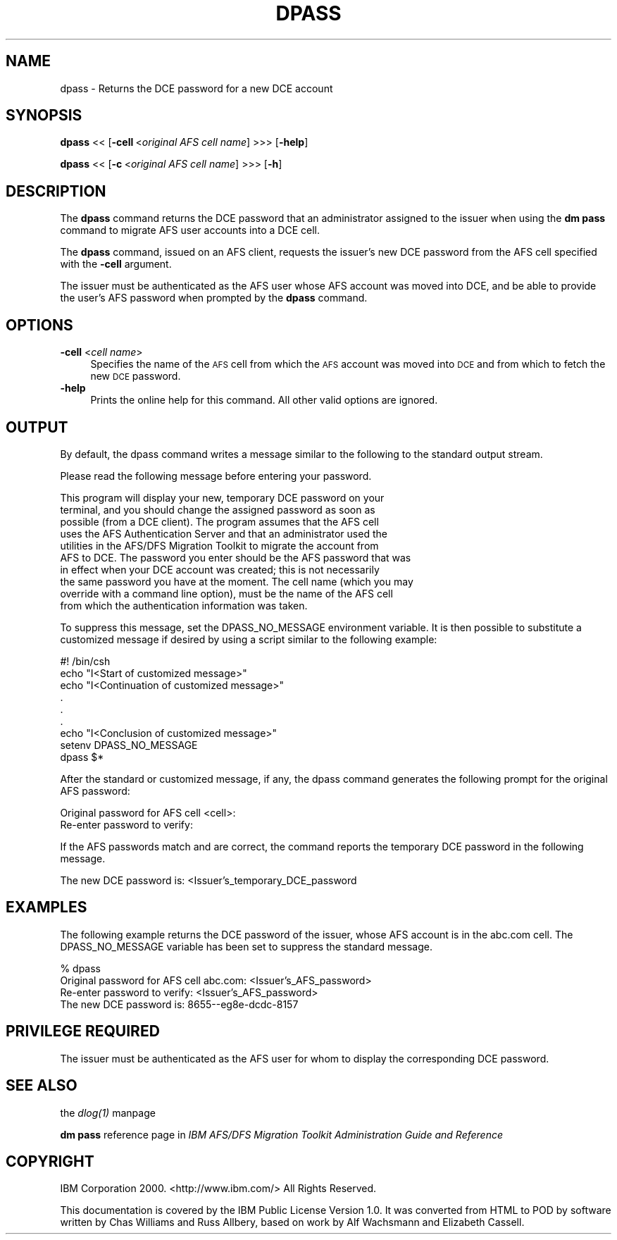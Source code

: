 .rn '' }`
''' $RCSfile$$Revision$$Date$
'''
''' $Log$
'''
.de Sh
.br
.if t .Sp
.ne 5
.PP
\fB\\$1\fR
.PP
..
.de Sp
.if t .sp .5v
.if n .sp
..
.de Ip
.br
.ie \\n(.$>=3 .ne \\$3
.el .ne 3
.IP "\\$1" \\$2
..
.de Vb
.ft CW
.nf
.ne \\$1
..
.de Ve
.ft R

.fi
..
'''
'''
'''     Set up \*(-- to give an unbreakable dash;
'''     string Tr holds user defined translation string.
'''     Bell System Logo is used as a dummy character.
'''
.tr \(*W-|\(bv\*(Tr
.ie n \{\
.ds -- \(*W-
.ds PI pi
.if (\n(.H=4u)&(1m=24u) .ds -- \(*W\h'-12u'\(*W\h'-12u'-\" diablo 10 pitch
.if (\n(.H=4u)&(1m=20u) .ds -- \(*W\h'-12u'\(*W\h'-8u'-\" diablo 12 pitch
.ds L" ""
.ds R" ""
'''   \*(M", \*(S", \*(N" and \*(T" are the equivalent of
'''   \*(L" and \*(R", except that they are used on ".xx" lines,
'''   such as .IP and .SH, which do another additional levels of
'''   double-quote interpretation
.ds M" """
.ds S" """
.ds N" """""
.ds T" """""
.ds L' '
.ds R' '
.ds M' '
.ds S' '
.ds N' '
.ds T' '
'br\}
.el\{\
.ds -- \(em\|
.tr \*(Tr
.ds L" ``
.ds R" ''
.ds M" ``
.ds S" ''
.ds N" ``
.ds T" ''
.ds L' `
.ds R' '
.ds M' `
.ds S' '
.ds N' `
.ds T' '
.ds PI \(*p
'br\}
.\"	If the F register is turned on, we'll generate
.\"	index entries out stderr for the following things:
.\"		TH	Title 
.\"		SH	Header
.\"		Sh	Subsection 
.\"		Ip	Item
.\"		X<>	Xref  (embedded
.\"	Of course, you have to process the output yourself
.\"	in some meaninful fashion.
.if \nF \{
.de IX
.tm Index:\\$1\t\\n%\t"\\$2"
..
.nr % 0
.rr F
.\}
.TH DPASS 1 "OpenAFS" "1/Mar/2006" "AFS Command Reference"
.UC
.if n .hy 0
.if n .na
.ds C+ C\v'-.1v'\h'-1p'\s-2+\h'-1p'+\s0\v'.1v'\h'-1p'
.de CQ          \" put $1 in typewriter font
.ft CW
'if n "\c
'if t \\&\\$1\c
'if n \\&\\$1\c
'if n \&"
\\&\\$2 \\$3 \\$4 \\$5 \\$6 \\$7
'.ft R
..
.\" @(#)ms.acc 1.5 88/02/08 SMI; from UCB 4.2
.	\" AM - accent mark definitions
.bd B 3
.	\" fudge factors for nroff and troff
.if n \{\
.	ds #H 0
.	ds #V .8m
.	ds #F .3m
.	ds #[ \f1
.	ds #] \fP
.\}
.if t \{\
.	ds #H ((1u-(\\\\n(.fu%2u))*.13m)
.	ds #V .6m
.	ds #F 0
.	ds #[ \&
.	ds #] \&
.\}
.	\" simple accents for nroff and troff
.if n \{\
.	ds ' \&
.	ds ` \&
.	ds ^ \&
.	ds , \&
.	ds ~ ~
.	ds ? ?
.	ds ! !
.	ds /
.	ds q
.\}
.if t \{\
.	ds ' \\k:\h'-(\\n(.wu*8/10-\*(#H)'\'\h"|\\n:u"
.	ds ` \\k:\h'-(\\n(.wu*8/10-\*(#H)'\`\h'|\\n:u'
.	ds ^ \\k:\h'-(\\n(.wu*10/11-\*(#H)'^\h'|\\n:u'
.	ds , \\k:\h'-(\\n(.wu*8/10)',\h'|\\n:u'
.	ds ~ \\k:\h'-(\\n(.wu-\*(#H-.1m)'~\h'|\\n:u'
.	ds ? \s-2c\h'-\w'c'u*7/10'\u\h'\*(#H'\zi\d\s+2\h'\w'c'u*8/10'
.	ds ! \s-2\(or\s+2\h'-\w'\(or'u'\v'-.8m'.\v'.8m'
.	ds / \\k:\h'-(\\n(.wu*8/10-\*(#H)'\z\(sl\h'|\\n:u'
.	ds q o\h'-\w'o'u*8/10'\s-4\v'.4m'\z\(*i\v'-.4m'\s+4\h'\w'o'u*8/10'
.\}
.	\" troff and (daisy-wheel) nroff accents
.ds : \\k:\h'-(\\n(.wu*8/10-\*(#H+.1m+\*(#F)'\v'-\*(#V'\z.\h'.2m+\*(#F'.\h'|\\n:u'\v'\*(#V'
.ds 8 \h'\*(#H'\(*b\h'-\*(#H'
.ds v \\k:\h'-(\\n(.wu*9/10-\*(#H)'\v'-\*(#V'\*(#[\s-4v\s0\v'\*(#V'\h'|\\n:u'\*(#]
.ds _ \\k:\h'-(\\n(.wu*9/10-\*(#H+(\*(#F*2/3))'\v'-.4m'\z\(hy\v'.4m'\h'|\\n:u'
.ds . \\k:\h'-(\\n(.wu*8/10)'\v'\*(#V*4/10'\z.\v'-\*(#V*4/10'\h'|\\n:u'
.ds 3 \*(#[\v'.2m'\s-2\&3\s0\v'-.2m'\*(#]
.ds o \\k:\h'-(\\n(.wu+\w'\(de'u-\*(#H)/2u'\v'-.3n'\*(#[\z\(de\v'.3n'\h'|\\n:u'\*(#]
.ds d- \h'\*(#H'\(pd\h'-\w'~'u'\v'-.25m'\f2\(hy\fP\v'.25m'\h'-\*(#H'
.ds D- D\\k:\h'-\w'D'u'\v'-.11m'\z\(hy\v'.11m'\h'|\\n:u'
.ds th \*(#[\v'.3m'\s+1I\s-1\v'-.3m'\h'-(\w'I'u*2/3)'\s-1o\s+1\*(#]
.ds Th \*(#[\s+2I\s-2\h'-\w'I'u*3/5'\v'-.3m'o\v'.3m'\*(#]
.ds ae a\h'-(\w'a'u*4/10)'e
.ds Ae A\h'-(\w'A'u*4/10)'E
.ds oe o\h'-(\w'o'u*4/10)'e
.ds Oe O\h'-(\w'O'u*4/10)'E
.	\" corrections for vroff
.if v .ds ~ \\k:\h'-(\\n(.wu*9/10-\*(#H)'\s-2\u~\d\s+2\h'|\\n:u'
.if v .ds ^ \\k:\h'-(\\n(.wu*10/11-\*(#H)'\v'-.4m'^\v'.4m'\h'|\\n:u'
.	\" for low resolution devices (crt and lpr)
.if \n(.H>23 .if \n(.V>19 \
\{\
.	ds : e
.	ds 8 ss
.	ds v \h'-1'\o'\(aa\(ga'
.	ds _ \h'-1'^
.	ds . \h'-1'.
.	ds 3 3
.	ds o a
.	ds d- d\h'-1'\(ga
.	ds D- D\h'-1'\(hy
.	ds th \o'bp'
.	ds Th \o'LP'
.	ds ae ae
.	ds Ae AE
.	ds oe oe
.	ds Oe OE
.\}
.rm #[ #] #H #V #F C
.SH "NAME"
dpass \- Returns the DCE password for a new DCE account
.SH "SYNOPSIS"
\fBdpass\fR <<\ [\fB\-cell\fR\ <\fIoriginal\ AFS\ cell\ name\fR] >>> [\fB\-help\fR]
.PP
\fBdpass\fR <<\ [\fB\-c\fR\ <\fIoriginal\ AFS\ cell\ name\fR] >>> [\fB\-h\fR]
.SH "DESCRIPTION"
The \fBdpass\fR command returns the DCE password that an administrator
assigned to the issuer when using the \fBdm pass\fR command to migrate AFS
user accounts into a DCE cell.
.PP
The \fBdpass\fR command, issued on an AFS client, requests the issuer's new
DCE password from the AFS cell specified with the \fB\-cell\fR argument.
.PP
The issuer must be authenticated as the AFS user whose AFS account was
moved into DCE, and be able to provide the user's AFS password when
prompted by the \fBdpass\fR command.
.SH "OPTIONS"
.Ip "\fB\-cell\fR <\fIcell name\fR>" 4
Specifies the name of the \s-1AFS\s0 cell from which the \s-1AFS\s0 account was moved
into \s-1DCE\s0 and from which to fetch the new \s-1DCE\s0 password.
.Ip "\fB\-help\fR" 4
Prints the online help for this command. All other valid options are
ignored.
.SH "OUTPUT"
By default, the dpass command writes a message similar to the following to
the standard output stream.
.PP
.Vb 1
\&   Please read the following message before entering your password.
.Ve
.Vb 10
\&   This program will display your new, temporary DCE password on your
\&   terminal, and you should change the assigned password as soon as
\&   possible (from a DCE client).  The program assumes that the AFS cell
\&   uses the AFS Authentication Server and that an administrator used the
\&   utilities in the AFS/DFS Migration Toolkit to migrate the account from
\&   AFS to DCE. The password you enter should be the AFS password that was
\&   in effect when your DCE account was created; this is not necessarily
\&   the same password you have at the moment.  The cell name (which you may
\&   override with a command line option), must be the name of the AFS cell
\&   from which the authentication information was taken.
.Ve
To suppress this message, set the DPASS_NO_MESSAGE environment
variable. It is then possible to substitute a customized message if
desired by using a script similar to the following example:
.PP
.Vb 9
\&   #! /bin/csh
\&   echo "I<Start of customized message>"
\&   echo "I<Continuation of customized message>"
\&     .
\&     .
\&     .
\&   echo "I<Conclusion of customized message>"
\&   setenv DPASS_NO_MESSAGE
\&   dpass $*
.Ve
After the standard or customized message, if any, the dpass command
generates the following prompt for the original AFS password:
.PP
.Vb 2
\&   Original password for AFS cell <cell>:
\&   Re-enter password to verify:
.Ve
If the AFS passwords match and are correct, the command reports the
temporary DCE password in the following message.
.PP
.Vb 1
\&   The new DCE password is: <Issuer's_temporary_DCE_password
.Ve
.SH "EXAMPLES"
The following example returns the DCE password of the issuer, whose AFS
account is in the \f(CWabc.com\fR cell. The DPASS_NO_MESSAGE variable has been
set to suppress the standard message.
.PP
.Vb 4
\&   % dpass
\&   Original password for AFS cell abc.com: <Issuer's_AFS_password>
\&   Re-enter password to verify: <Issuer's_AFS_password>
\&   The new DCE password is: 8655--eg8e-dcdc-8157
.Ve
.SH "PRIVILEGE REQUIRED"
The issuer must be authenticated as the AFS user for whom to display the
corresponding DCE password.
.SH "SEE ALSO"
the \fIdlog(1)\fR manpage
.PP
\fBdm pass\fR reference page in \fIIBM AFS/DFS Migration Toolkit
Administration Guide and Reference\fR
.SH "COPYRIGHT"
IBM Corporation 2000. <http://www.ibm.com/> All Rights Reserved.
.PP
This documentation is covered by the IBM Public License Version 1.0.  It was
converted from HTML to POD by software written by Chas Williams and Russ
Allbery, based on work by Alf Wachsmann and Elizabeth Cassell.

.rn }` ''
.IX Title "DPASS 1"
.IX Name "dpass - Returns the DCE password for a new DCE account"

.IX Header "NAME"

.IX Header "SYNOPSIS"

.IX Header "DESCRIPTION"

.IX Header "OPTIONS"

.IX Item "\fB\-cell\fR <\fIcell name\fR>"

.IX Item "\fB\-help\fR"

.IX Header "OUTPUT"

.IX Header "EXAMPLES"

.IX Header "PRIVILEGE REQUIRED"

.IX Header "SEE ALSO"

.IX Header "COPYRIGHT"

